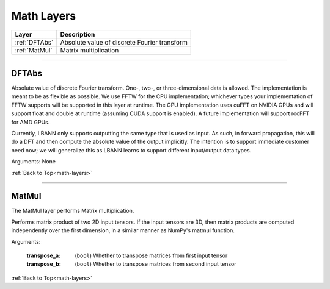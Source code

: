 .. role:: python(code)
          :language: python


.. _math-layers:

====================================
Math Layers
====================================

.. csv-table::
   :header: "Layer", "Description"
   :widths: auto

   :ref:`DFTAbs`, "Absolute value of discrete Fourier transform"
   :ref:`MatMul`, "Matrix multiplication"

________________________________________


.. _DFTAbs:

----------------------------------------
DFTAbs
----------------------------------------

Absolute value of discrete Fourier transform. One-, two-, or
three-dimensional data is allowed. The implementation is meant to be
as flexible as possible. We use FFTW for the CPU implementation;
whichever types your implementation of FFTW supports will be supported
in this layer at runtime. The GPU implementation uses cuFFT on NVIDIA
GPUs and will support float and double at runtime (assuming CUDA
support is enabled). A future implementation will support rocFFT for
AMD GPUs.

Currently, LBANN only supports outputting the same type that is used
as input. As such, in forward propagation, this will do a DFT and then
compute the absolute value of the output implicitly. The intention is
to support immediate customer need now; we will generalize this as
LBANN learns to support different input/output data types.

Arguments: None

:ref:`Back to Top<math-layers>`

________________________________________


.. _MatMul:

----------------------------------------
MatMul
----------------------------------------

The MatMul layer performs Matrix multiplication.

Performs matrix product of two 2D input tensors. If the input tensors
are 3D, then matrix products are computed independently over the first
dimension, in a similar manner as NumPy's matmul function.

Arguments:

   :transpose_a: (``bool``) Whether to transpose matrices from first
                 input tensor

   :transpose_b: (``bool``) Whether to transpose matrices from second
                 input tensor

:ref:`Back to Top<math-layers>`

